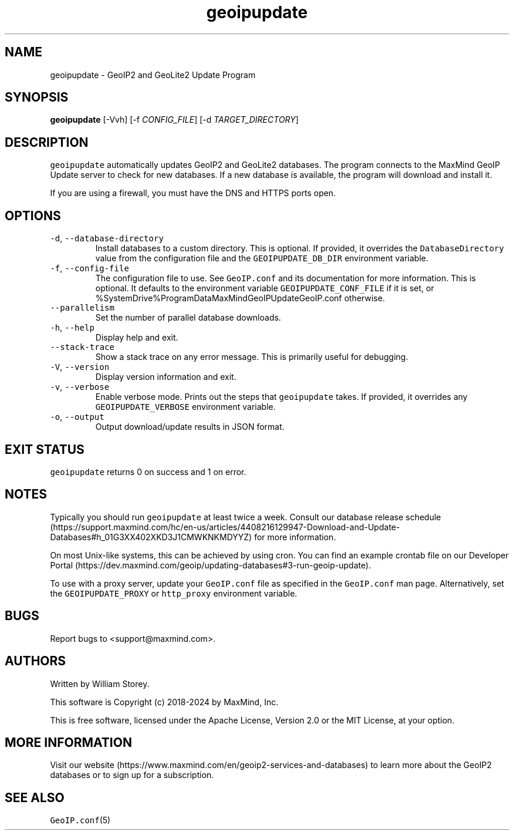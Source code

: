 .\" Automatically generated by Pandoc 3.1.3
.\"
.\" Define V font for inline verbatim, using C font in formats
.\" that render this, and otherwise B font.
.ie "\f[CB]x\f[]"x" \{\
. ftr V B
. ftr VI BI
. ftr VB B
. ftr VBI BI
.\}
.el \{\
. ftr V CR
. ftr VI CI
. ftr VB CB
. ftr VBI CBI
.\}
.TH "geoipupdate" "1" "" "" ""
.hy
.SH NAME
.PP
geoipupdate - GeoIP2 and GeoLite2 Update Program
.SH SYNOPSIS
.PP
\f[B]geoipupdate\f[R] [-Vvh] [-f \f[I]CONFIG_FILE\f[R]] [-d
\f[I]TARGET_DIRECTORY\f[R]]
.SH DESCRIPTION
.PP
\f[V]geoipupdate\f[R] automatically updates GeoIP2 and GeoLite2
databases.
The program connects to the MaxMind GeoIP Update server to check for new
databases.
If a new database is available, the program will download and install
it.
.PP
If you are using a firewall, you must have the DNS and HTTPS ports open.
.SH OPTIONS
.TP
\f[V]-d\f[R], \f[V]--database-directory\f[R]
Install databases to a custom directory.
This is optional.
If provided, it overrides the \f[V]DatabaseDirectory\f[R] value from the
configuration file and the \f[V]GEOIPUPDATE_DB_DIR\f[R] environment
variable.
.TP
\f[V]-f\f[R], \f[V]--config-file\f[R]
The configuration file to use.
See \f[V]GeoIP.conf\f[R] and its documentation for more information.
This is optional.
It defaults to the environment variable \f[V]GEOIPUPDATE_CONF_FILE\f[R]
if it is set, or %SystemDrive%ProgramDataMaxMindGeoIPUpdateGeoIP.conf
otherwise.
.TP
\f[V]--parallelism\f[R]
Set the number of parallel database downloads.
.TP
\f[V]-h\f[R], \f[V]--help\f[R]
Display help and exit.
.TP
\f[V]--stack-trace\f[R]
Show a stack trace on any error message.
This is primarily useful for debugging.
.TP
\f[V]-V\f[R], \f[V]--version\f[R]
Display version information and exit.
.TP
\f[V]-v\f[R], \f[V]--verbose\f[R]
Enable verbose mode.
Prints out the steps that \f[V]geoipupdate\f[R] takes.
If provided, it overrides any \f[V]GEOIPUPDATE_VERBOSE\f[R] environment
variable.
.TP
\f[V]-o\f[R], \f[V]--output\f[R]
Output download/update results in JSON format.
.SH EXIT STATUS
.PP
\f[V]geoipupdate\f[R] returns 0 on success and 1 on error.
.SH NOTES
.PP
Typically you should run \f[V]geoipupdate\f[R] at least twice a week.
Consult our database release
schedule (https://support.maxmind.com/hc/en-us/articles/4408216129947-Download-and-Update-Databases#h_01G3XX402XKD3J1CMWKNKMDYYZ)
for more information.
.PP
On most Unix-like systems, this can be achieved by using cron.
You can find an example crontab file on our Developer
Portal (https://dev.maxmind.com/geoip/updating-databases#3-run-geoip-update).
.PP
To use with a proxy server, update your \f[V]GeoIP.conf\f[R] file as
specified in the \f[V]GeoIP.conf\f[R] man page.
Alternatively, set the \f[V]GEOIPUPDATE_PROXY\f[R] or
\f[V]http_proxy\f[R] environment variable.
.SH BUGS
.PP
Report bugs to <support@maxmind.com>.
.SH AUTHORS
.PP
Written by William Storey.
.PP
This software is Copyright (c) 2018-2024 by MaxMind, Inc.
.PP
This is free software, licensed under the Apache License, Version 2.0 or
the MIT License, at your option.
.SH MORE INFORMATION
.PP
Visit our
website (https://www.maxmind.com/en/geoip2-services-and-databases) to
learn more about the GeoIP2 databases or to sign up for a subscription.
.SH SEE ALSO
.PP
\f[V]GeoIP.conf\f[R](5)
